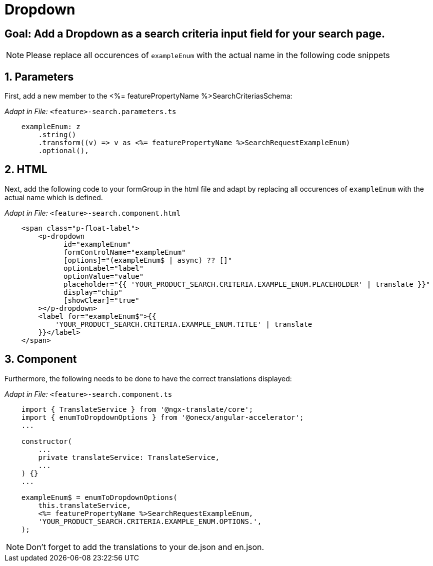 = Dropdown

:idprefix:
:idseparator: -
:!sectids:
[#goal]
== Goal: Add a Dropdown as a search criteria input field for your search page. 
:sectids:
:sectnums:

NOTE: Please replace all occurences of `+exampleEnum+` with the actual name in the following code snippets

[#parameters]
== Parameters
First, add a new member to the <%= featurePropertyName %>SearchCriteriasSchema:

_Adapt in File:_ `+<feature>-search.parameters.ts+`

[source, javascript]
----    
    exampleEnum: z
        .string()
        .transform((v) => v as <%= featurePropertyName %>SearchRequestExampleEnum)
        .optional(),
----

[#html]
== HTML
Next, add the following code to your formGroup in the html file and adapt by replacing all occurences of `+exampleEnum+` with the actual name which is defined.

_Adapt in File:_ `+<feature>-search.component.html+`

[source, html]
----
    <span class="p-float-label">
        <p-dropdown
              id="exampleEnum"
              formControlName="exampleEnum"
              [options]="(exampleEnum$ | async) ?? []"
              optionLabel="label"
              optionValue="value"
              placeholder="{{ 'YOUR_PRODUCT_SEARCH.CRITERIA.EXAMPLE_ENUM.PLACEHOLDER' | translate }}"
              display="chip"
              [showClear]="true"
        ></p-dropdown>
        <label for="exampleEnum$">{{
            'YOUR_PRODUCT_SEARCH.CRITERIA.EXAMPLE_ENUM.TITLE' | translate
        }}</label>
    </span>
----

[#component]
== Component
Furthermore, the following needs to be done to have the correct translations displayed:

_Adapt in File:_ `+<feature>-search.component.ts+`

[source, javascript]
----
    import { TranslateService } from '@ngx-translate/core';
    import { enumToDropdownOptions } from '@onecx/angular-accelerator';
    ...

    constructor(
        ...
        private translateService: TranslateService,
        ...
    ) {}
    ...

    exampleEnum$ = enumToDropdownOptions(
        this.translateService,
        <%= featurePropertyName %>SearchRequestExampleEnum,
        'YOUR_PRODUCT_SEARCH.CRITERIA.EXAMPLE_ENUM.OPTIONS.',
    );
----

NOTE: Don't forget to add the translations to your de.json and en.json.

